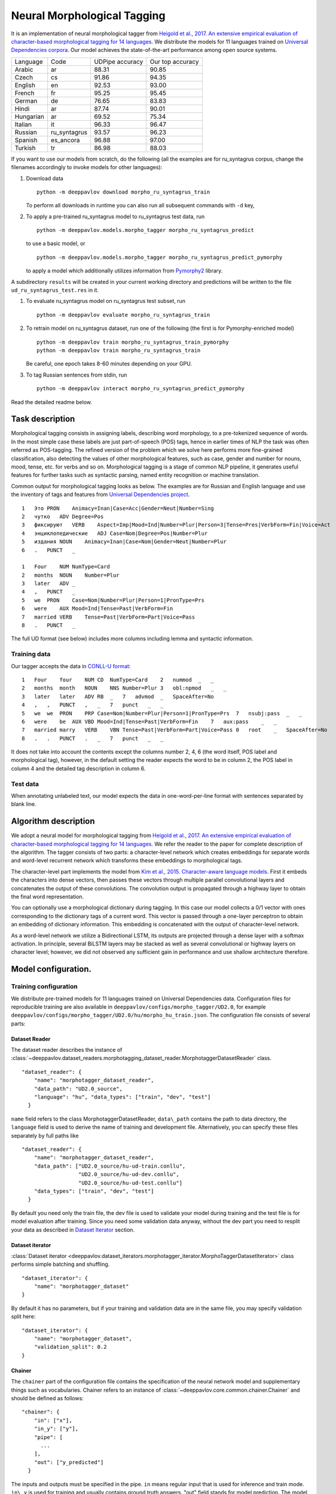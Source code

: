 Neural Morphological Tagging
============================

It is an implementation of neural morphological tagger from
`Heigold et al., 2017. An extensive empirical evaluation of
character-based morphological tagging for 14
languages <http://www.aclweb.org/anthology/E17-1048>`__.
We distribute the models for 11 languages trained on `Universal
Dependencies corpora <www.universaldependencies.org>`__.
Our model achieves the state-of-the-art performance among open source
systems.

+----------------+--------------+-----------------+------------------+
|    Language    | Code         | UDPipe accuracy | Our top accuracy |
+----------------+--------------+-----------------+------------------+
| Arabic         | ar           | 88.31           | 90.85            |
+----------------+--------------+-----------------+------------------+
| Czech          | cs           | 91.86           | 94.35            |
+----------------+--------------+-----------------+------------------+
| English        | en           | 92.53           | 93.00            |
+----------------+--------------+-----------------+------------------+
| French         | fr           | 95.25           | 95.45            |
+----------------+--------------+-----------------+------------------+
| German         | de           | 76.65           | 83.83            |
+----------------+--------------+-----------------+------------------+
| Hindi          | ar           | 87.74           | 90.01            |
+----------------+--------------+-----------------+------------------+
| Hungarian      | ar           | 69.52           | 75.34            |
+----------------+--------------+-----------------+------------------+
| Italian        | it           | 96.33           | 96.47            |
+----------------+--------------+-----------------+------------------+
| Russian        | ru_syntagrus | 93.57           | 96.23            |
+----------------+--------------+-----------------+------------------+
| Spanish        | es_ancora    | 96.88           | 97.00            |
+----------------+--------------+-----------------+------------------+
| Turkish        | tr           | 86.98           | 88.03            |
+----------------+--------------+-----------------+------------------+

If you want to use our models from scratch, do the following
(all the examples are for ru\_syntagrus corpus, change the filenames accordingly to invoke models for other languages):

#. Download data

   ::

       python -m deeppavlov download morpho_ru_syntagrus_train

   To perform all downloads in runtime you can also run all subsequent
   commands with ``-d`` key,
#. To apply a pre-trained ru\_syntagrus model to ru\_syntagrus test
   data, run

   ::

       python -m deeppavlov.models.morpho_tagger morpho_ru_syntagrus_predict

   to use a basic model, or

   ::

       python -m deeppavlov.models.morpho_tagger morpho_ru_syntagrus_predict_pymorphy

   to apply a model which additionally utilizes information from
   `Pymorphy2 <http://pymorphy2.readthedocs.io>`__ library.

A subdirectory ``results`` will be created in your current working
directory
and predictions will be written to the file
``ud_ru_syntagrus_test.res`` in it.

#. To evaluate ru\_syntagrus model on ru\_syntagrus test subset, run

   ::

       python -m deeppavlov evaluate morpho_ru_syntagrus_train

#. To retrain model on ru\_syntagrus dataset, run one of the following
   (the first is for Pymorphy-enriched model)

   ::

       python -m deeppavlov train morpho_ru_syntagrus_train_pymorphy
       python -m deeppavlov train morpho_ru_syntagrus_train

   Be careful, one epoch takes 8-60 minutes depending on your GPU.
#. To tag Russian sentences from stdin, run

   ::

       python -m deeppavlov interact morpho_ru_syntagrus_predict_pymorphy

Read the detailed readme below.

Task description
----------------

Morphological tagging consists in assigning labels, describing word
morphology, to a pre-tokenized sequence of words.
In the most simple case these labels are just part-of-speech (POS)
tags, hence in earlier times of NLP the task was
often referred as POS-tagging. The refined version of the problem
which we solve here performs more fine-grained
classification, also detecting the values of other morphological
features, such as case, gender and number for nouns,
mood, tense, etc. for verbs and so on. Morphological tagging is a
stage of common NLP pipeline, it generates useful
features for further tasks such as syntactic parsing, named entity
recognition or machine translation.

Common output for morphological tagging looks as below. The examples
are for Russian and English language and use the
inventory of tags and features from `Universal Dependencies
project <http://www.universaldependencies.org/guidelines.html>`__.

::

    1   Это PRON    Animacy=Inan|Case=Acc|Gender=Neut|Number=Sing
    2   чутко   ADV Degree=Pos
    3   фиксируют   VERB    Aspect=Imp|Mood=Ind|Number=Plur|Person=3|Tense=Pres|VerbForm=Fin|Voice=Act
    4   энциклопедические   ADJ Case=Nom|Degree=Pos|Number=Plur
    5   издания NOUN    Animacy=Inan|Case=Nom|Gender=Neut|Number=Plur
    6   .   PUNCT   _
      
    1   Four    NUM NumType=Card
    2   months  NOUN    Number=Plur
    3   later   ADV _
    4   ,   PUNCT   _
    5   we  PRON    Case=Nom|Number=Plur|Person=1|PronType=Prs
    6   were    AUX Mood=Ind|Tense=Past|VerbForm=Fin
    7   married VERB    Tense=Past|VerbForm=Part|Voice=Pass
    8   .   PUNCT   _

The full UD format (see below) includes more columns including lemma and
syntactic information.

Training data
~~~~~~~~~~~~~

Our tagger accepts the data in `CONLL-U
format <http://universaldependencies.org/format.html>`__:

::

    1   Four    four    NUM CD  NumType=Card    2   nummod  _   _
    2   months  month   NOUN    NNS Number=Plur 3   obl:npmod   _   _
    3   later   later   ADV RB  _   7   advmod  _   SpaceAfter=No
    4   ,   ,   PUNCT   ,   _   7   punct   _   _
    5   we  we  PRON    PRP Case=Nom|Number=Plur|Person=1|PronType=Prs  7   nsubj:pass  _   _
    6   were    be  AUX VBD Mood=Ind|Tense=Past|VerbForm=Fin    7   aux:pass    _   _
    7   married marry   VERB    VBN Tense=Past|VerbForm=Part|Voice=Pass 0   root    _   SpaceAfter=No
    8   .   .   PUNCT   .   _   7   punct   _   _

It does not take into account the contents except the columns number
2, 4, 6
(the word itself, POS label and morphological tag), however, in the
default setting the reader
expects the word to be in column 2, the POS label in column 4 and the
detailed tag description
in column 6.

Test data
~~~~~~~~~

When annotating unlabeled text, our model expects the data in
one-word-per-line format
with sentences separated by blank line.

Algorithm description
---------------------

We adopt a neural model for morphological tagging from
`Heigold et al., 2017. An extensive empirical evaluation of
character-based morphological tagging for 14
languages <http://www.aclweb.org/anthology/E17-1048>`__.
We refer the reader to the paper for complete description of the
algorithm. The tagger consists
of two parts: a character-level network which creates embeddings for
separate words and word-level
recurrent network which transforms these embeddings to morphological
tags.

The character-level part implements the model from
`Kim et al., 2015. Character-aware language
models <https://www.aaai.org/ocs/index.php/AAAI/AAAI16/paper/viewFile/12489/12017>`__.
First it embeds the characters into dense vectors, then passes these
vectors through multiple
parallel convolutional layers and concatenates the output of these
convolutions. The convolution
output is propagated through a highway layer to obtain the final word
representation.

You can optionally use a morphological dictionary during tagging. In
this case our model collects
a 0/1 vector with ones corresponding to the dictionary tags of a
current word. This vector is
passed through a one-layer perceptron to obtain an embedding of
dictionary information.
This embedding is concatenated with the output of character-level
network.

As a word-level network we utilize a Bidirectional LSTM, its outputs
are projected through a dense
layer with a softmax activation. In principle, several BiLSTM layers
may be stacked as well
as several convolutional or highway layers on character level;
however, we did not observed
any sufficient gain in performance and use shallow architecture
therefore.

Model configuration.
--------------------

Training configuration
~~~~~~~~~~~~~~~~~~~~~~

We distribute pre-trained models for 11 languages trained on Universal Dependencies data.
Configuration files for reproducible training are also available in
``deeppavlov/configs/morpho_tagger/UD2.0``, for
example
``deeppavlov/configs/morpho_tagger/UD2.0/hu/morpho_hu_train.json``.
The configuration file consists of several parts:

Dataset Reader
^^^^^^^^^^^^^^

The dataset reader describes the instance of
:class:`~deeppavlov.dataset_readers.morphotagging_dataset_reader.MorphotaggerDatasetReader` class.

::

    "dataset_reader": {
        "name": "morphotagger_dataset_reader",
        "data_path": "UD2.0_source",
        "language": "hu", "data_types": ["train", "dev", "test"]
      }

``name`` field refers to the class MorphotaggerDatasetReader,
``data\_path`` contains the path to data directory, the ``language``
field is used to derive the name of training and development file.
Alternatively, you can specify these files separately by full paths
like

::

    "dataset_reader": {
        "name": "morphotagger_dataset_reader",
        "data_path": ["UD2.0_source/hu-ud-train.conllu",
                      "UD2.0_source/hu-ud-dev.conllu",
                      "UD2.0_source/hu-ud-test.conllu"]
        "data_types": ["train", "dev", "test"]
      }

By default you need only the train file, the dev file is used to
validate
your model during training and the test file is for model evaluation
after training. Since you need some validation data anyway, without
the dev part
you need to resplit your data as described in `Dataset
Iterator <#dataset-iterator>`__ section.

Dataset iterator
^^^^^^^^^^^^^^^^

:class:`Dataset iterator <deeppavlov.dataset_iterators.morphotagger_iterator.MorphoTaggerDatasetIterator>` class
performs simple batching and shuffling.

::

    "dataset_iterator": {
        "name": "morphotagger_dataset"
    }

By default it has no parameters, but if your training and validation
data
are in the same file, you may specify validation split here:

::

    "dataset_iterator": {
        "name": "morphotagger_dataset",
        "validation_split": 0.2
    }

Chainer
^^^^^^^

The ``chainer`` part of the configuration file contains the
specification of the neural network model and supplementary things such as vocabularies.
Chainer refers to an instance of :class:`~deeppavlov.core.common.chainer.Chainer` and should be
defined as follows:

::

    "chainer": {
        "in": ["x"],
        "in_y": ["y"],
        "pipe": [
          ...
        ],
        "out": ["y_predicted"]
      }

The inputs and outputs must be specified in the pipe. ``in`` means
regular input that is used
for inference and train mode. ``in\_y`` is used for training and usually
contains ground truth answers.
"out" field stands for model prediction. The model inside the pipe
must have output variable with
name ``y\_predicted`` so that ``out`` knows where to get
predictions.

The major part of ``chainer`` is ``pipe``. The ``pipe`` contains
vocabularies and the network itself as well
as some pre- and post- processors. The first part lowercases the input
and normalizes it (see :class:`~deeppavlov.models.preprocessors.capitalization.CapitalizationPreprocessor`).

::

    "pipe": [
          {
            "id": "lowercase_preprocessor",
            "name": "lowercase_preprocessor",
            "in": ["x"],
            "out": ["x_processed"]
          },

The second part is the tag vocabulary which transforms tag labels the
model should predict to tag indexes.

::

    {
        "id": "tag_vocab",
        "name": "default_vocab",
        "fit_on": ["y"],
        "level": "token",
        "special_tokens": ["PAD", "BEGIN", "END"],
        "save_path": "morpho_tagger/UD2.0/tag_hu.dict",
        "load_path": "morpho_tagger/UD2.0/tag_hu.dict"
      },

 The third part is the character vocabulary used to represent words as sequences of indexes. Only the
 symbols which occur at least ``min_freq`` times in the training set are kept.

::

     {
        "id": "char_vocab",
        "name": "default_vocab",
        "min_freq": 3,
        "fit_on": ["x_processed"],
        "special_tokens": ["PAD", "BEGIN", "END"],
        "level": "char",
        "save_path": "morpho_tagger/UD2.0/char_hu.dict",
        "load_path": "morpho_tagger/UD2.0/char_hu.dict"
      },


If you want to utilize external morphological knowledge, you can do it in two ways.
The first is to use :class:`~deeppavlov.models.vectorizers.word_vectorizer.DictionaryVectorizer`.
:class:`~deeppavlov.models.vectorizers.word_vectorizer.DictionaryVectorizer` is instantiated from a dictionary file.
Each line of a dictionary file contains two columns:
a word and a space-separated list of its possible tags. Tags can be in any possible format. The config part for
:class:`~deeppavlov.models.vectorizers.word_vectorizer.DictionaryVectorizer` looks as

::

    {
        "id": "dictionary_vectorizer",
        "name": "dictionary_vectorizer",
        "load_path": PATH_TO_YOUR_DICTIONARY_FILE,
        "save_path": PATH_TO_YOUR_DICTIONARY_FILE,
        "in": ["x"],
        "out": ["x_possible_tags"]
    }


The second variant for external morphological dictionary, available only for Russian,
is `Pymorphy2 <http://pymorphy2.readthedocs.io>`_. In this case the vectorizer list all Pymorphy2 tags
for a given word and transforms them to UD2.0 format using
`russian-tagsets <https://github.com/kmike/russian-tagsets>`_ library. Possible UD2.0 tags
are listed in a separate distributed with the library. This part of the config look as
(see :config:`~deeppavlov/configs/morpho_tagger/UD2.0/ru_syntagrus/morpho_ru_syntagrus_train_pymorphy.json`))

::

      {
        "id": "pymorphy_vectorizer",
        "name": "pymorphy_vectorizer",
        "save_path": "morpho_tagger/UD2.0/ru_syntagrus/tags_russian.txt",
        "load_path": "morpho_tagger/UD2.0/ru_syntagrus/tags_russian.txt",
        "max_pymorphy_variants": 5,
        "in": ["x"],
        "out": ["x_possible_tags"]
      }

The next part performs the tagging itself. Together with general parameters it describes
the input parameters of :class:`~deeppavlov.models.morpho_tagger.network.CharacterTagger`) class.

::

    {
        "in": ["x_processed"],
        "in_y": ["y"],
        "out": ["y_predicted"],
        "name": "morpho_tagger",
        "main": true,
        "save_path": "morpho_tagger/UD2.0/ud_hu.hdf5",
        "load_path": "morpho_tagger/UD2.0/ud_hu.hdf5",
        "tags": "#tag_vocab",
        "symbols": "#char_vocab",
        "verbose": 1,
        "char_embeddings_size": 32, "char_window_size": [1, 2, 3, 4, 5, 6, 7],
        "word_lstm_units": 128, "conv_dropout": 0.0, "char_conv_layers": 1,
        "char_highway_layers": 1, "highway_dropout": 0.0, "word_lstm_layers": 1,
        "char_filter_multiple": 50, "intermediate_dropout": 0.0, "word_dropout": 0.2,
        "lstm_dropout": 0.3, "regularizer": 0.01, "lm_dropout": 0.3
    }


When an additional vectorizer is used, the first line is changed to
`"in": ["x_processed", "x_possible_tags"]` and an additional parameter
`"word_vectorizers": [["#pymorphy_vectorizer.dim", 128]]` is appended.

General parameters are:

- `in` - data to be used during training. "x_processed" means
  that network obtains the output of the lowercase_preprocessor as its input.
  "x_possible_tags" refers to the output of external morphological dictionary.
- `in_y` - the target to be used as gold labels during training.
- `out` - the name of the model output.
- `name` - registered name of the class :class:`~deeppavlov.models.morpho_tagger.network.CharacterTagger`).
- `main` - (reserved for future use) a boolean parameter defining whether this is the main model.
- `save_path` - where the model is saved after training.
- `load_path` - from where the pretrained model can be loaded if it exists.

Model parameters are:

- `tags` - tag vocabulary. `#tag_vocab` refers to an already defined model with "id" = "tag_vocab".
- `symbols` - character vocabulary. `#char_vocab` refers to an already defined model with "id" = "char_vocab".
- `char_embeddings_size` - the dimensionality of character embeddings (default=16)
- `char_conv_layers` - number of convolution layers applied to character embeddings (default=1)
- `char_window_size` - width of convolution filters (default=5). It can be a list if several parallel filters
  are applied, for example, [2, 3, 4, 5].
- `char_filters` - number of convolution filters (default = **None** ). It can be a number, a list (when
  there are several windows of different width on a single convolution layer), a list of lists, if there
  are more than 1 convolution layers, or **None**. If **None**, a layer with width *width* contains
  min(self.char_filter_multiple * *width*, 200) filters.
- `char_filter_multiple` - a coefficient used to calculate number of filters depending on window size.
- `char_highway layer` - number of highway layers on the top of convolutions (default=1).
- `conv_dropout` - ratio of dropout between convolutional layers (default=0.0).
- `highway_dropout` - ratio of dropout between highway layers (default=0.0).
- `intermediate_dropout` - ratio of dropout between last convolutional and first highway layer (default=0.0).
- `lstm_dropout` - ratio of dropout inside word-level LSTM (default=0.0).
- `word_lstm_layers` - number of word-level LSTM layers (default=1).
- `word_lstm_units` - number of units in word-level LSTM (default=128). It can be a list if there
  are multiple layers.
- `word_dropout` - ratio of dropout before word-level LSTM (default=0.0).
- `word_vectorizers` - the list of word vectorizers specified in the previous sections of the **chainer**.
  Each item in the list contains a reference to the dimension of the corresponding vectorizer and the size of
  output embedding.
- `regularizer` - the weight of l2-regularizer for output probabilities (default=None). None means
  that no regularizer is applied.
- `verbose` - the level of verbosity during training. If it is positive, prints model summary.

The `"train"` section of `"chainer"` contains training parameters, such as number of epochs,
batch_size and logging frequency, see general readme for more details.

Evaluate configuration
~~~~~~~~~~~~~~~~~~~~~~

Evaluate configuration file is almost the same as the train one, the only difference is
that **dataset_reader** reads only test part of data. Also there are no logging parameters
in the ``''train''`` subsection of **chainer**. Now it looks like

::

    "train": {
    "test\_best": true,
    "batch\_size": 16,
    "metrics": ["per\_token\_accuracy"]
    }


Predict configuration
~~~~~~~~~~~~~~~~~~~~~

In prediction configuration **chainer** includes an additional subsection for the prettifier,
which transforms the predictions of the tagger to a readable form.

::

    {
    "in": ["x", "y\_predicted"],
    "out": ["y\_prettified"],
    "name": "tag\_output\_prettifier",
    "end": "\\n"
    }


It takes two inputs -- source sequence of words and predicted sequence of tags
and produces the output of the format

::

    1 Это PRON Animacy=Inan\|Case=Acc\|Gender=Neut\|Number=Sing
    2 чутко ADV Degree=Pos
    3 фиксируют VERB
    Aspect=Imp\|Mood=Ind\|Number=Plur\|Person=3\|Tense=Pres\|VerbForm=Fin\|Voice=Act
    4 энциклопедические ADJ Case=Nom\|Degree=Pos\|Number=Plur
    5 издания NOUN Animacy=Inan\|Case=Nom\|Gender=Neut\|Number=Plur
    6 . PUNCT \_

    1 Four NUM NumType=Card
    2 months NOUN Number=Plur
    3 later ADV *
    4 , PUNCT *
    5 we PRON Case=Nom\|Number=Plur\|Person=1\|PronType=Prs
    6 were AUX Mood=Ind\|Tense=Past\|VerbForm=Fin
    7 married VERB Tense=Past\|VerbForm=Part\|Voice=Pass
    8 . PUNCT \_

You can also generate output in 10 column CONLL-U format.
For this purpose add ``format_mode`` = ``ud`` to the **prettifier** section.

The **train** section of the config is replaced by the **predict** section:

::

    "predict":
    {
    "batch\_size": 32,
    "outfile": "results/ud\_ru\_syntagrus\_test.res"
    }
